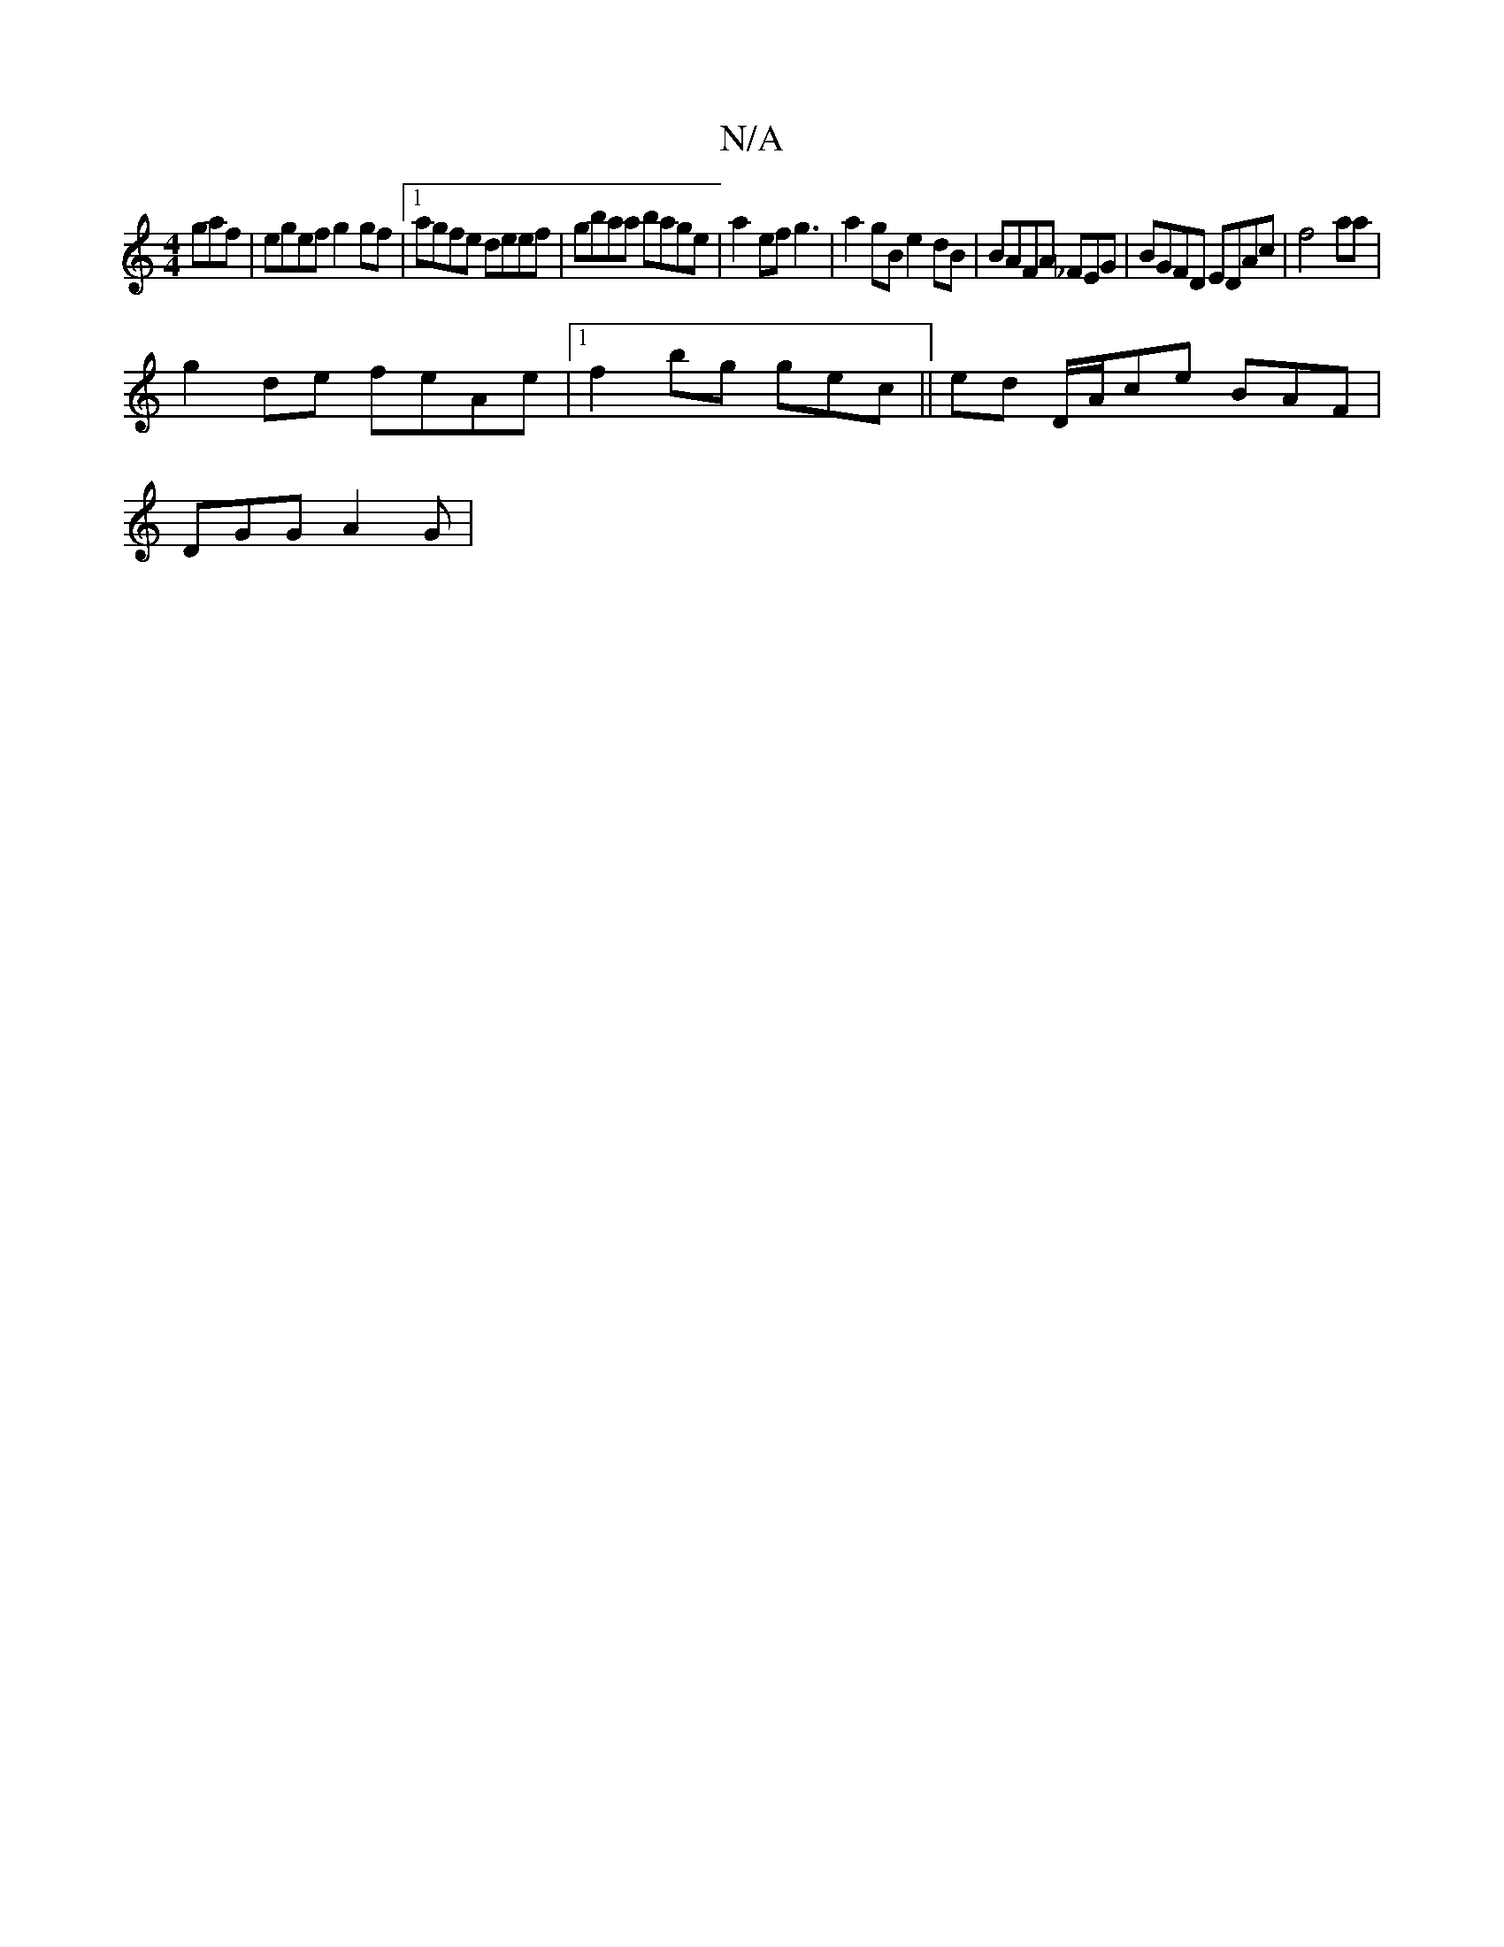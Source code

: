 X:1
T:N/A
M:4/4
R:N/A
K:Cmajor
gaf|egef g2gf|1 agfe deef |gbaa bage | a2ef g3|a2 gB e2dB|BAFA _FEG|BGFD EDAc|f4 aa|
g2de feAe|1 f2 bg gec||ed D/A/ce BAF |
DGG A2G|

GAc | fafg fegf |
aged dAEF | EFBG E3 :|2 EDEE DEDF|A2cd d2BA|BABA